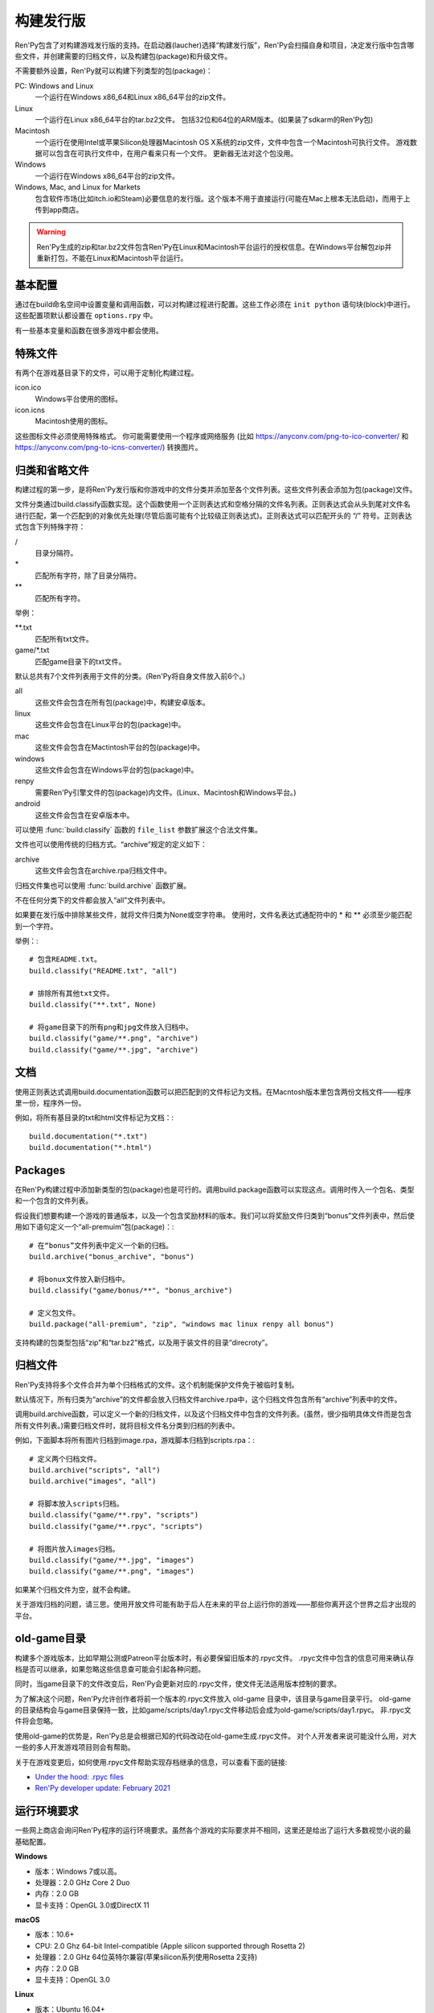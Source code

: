 .. _building-distributions:

构建发行版
======================

Ren'Py包含了对构建游戏发行版的支持。在启动器(laucher)选择“构建发行版”，Ren'Py会扫描自身和项目，决定发行版中包含哪些文件，并创建需要的归档文件，以及构建包(package)和升级文件。

不需要额外设置，Ren'Py就可以构建下列类型的包(package)：

PC: Windows and Linux
    一个运行在Windows x86_64和Linux x86_64平台的zip文件。

Linux
    一个运行在Linux x86_64平台的tar.bz2文件。
    包括32位和64位的ARM版本。(如果装了sdkarm的Ren'Py包)

Macintosh
    一个运行在使用Intel或苹果Silicon处理器Macintosh OS X系统的zip文件，文件中包含一个Macintosh可执行文件。
    游戏数据可以包含在可执行文件中，在用户看来只有一个文件。
    更新器无法对这个包没用。

Windows
   一个运行在Windows x86_64平台的zip文件。

Windows, Mac, and Linux for Markets
   包含软件市场(比如itch.io和Steam)必要信息的发行版。这个版本不用于直接运行(可能在Mac上根本无法启动)，而用于上传到app商店。

.. warning::

  Ren'Py生成的zip和tar.bz2文件包含Ren'Py在Linux和Macintosh平台运行的授权信息。在Windows平台解包zip并重新打包，不能在Linux和Macintosh平台运行。

.. _basic-configuration:

基本配置
-------------------

通过在build命名空间中设置变量和调用函数，可以对构建过程进行配置。这些工作必须在 ``init python`` 语句块(block)中进行。
这些配置项默认都设置在 ``options.rpy`` 中。

有一些基本变量和函数在很多游戏中都会使用。

.. var:: build.name = "..."

    这个变量用于自动生成build.directory_name和build.executable_name，前提是那两项都没有设置。这个变量不包含空格、冒号或分号。

.. var:: build.directory_name = "..."

   这个变量用于在归档文件中创建的目录名称。例如，如果这个变量设置为“mygame-1.0”，项目的Linux版本解包后就是“mygame-1.0-linux”。

   这个变量也用于决定包(package)文件中的目录名称。例如，如果将build.directory_name设置为“mygame-1.0”，最终归档文件里就会在基目录里放一个“mygame-1.0-dists”目录。

   这个变量不能包含特殊字符，比如空格、冒号或分号。如果没有配置，这个变量默认使用 :var:`build.name`
   和 :var:`config.version`。

.. var:: build.executable_name = "..."

   这个变量控制用于点击并启动游戏的可执行程序名称。

   这个变量不能包含特殊字符，比如空格、冒号或分号。如果没有配置，这个变量默认使用 :var:`build.name`。

   例如，如果把变量设置为“mygame”，用户在Windows平台运行mygame.exe，在Macintosh上运行mygame.app，在Linux平台运行mygame.sh。

.. _special-files:

特殊文件
-------------

有两个在游戏基目录下的文件，可以用于定制化构建过程。

icon.ico
    Windows平台使用的图标。

icon.icns
    Macintosh使用的图标。

这些图标文件必须使用特殊格式。
你可能需要使用一个程序或网络服务 (比如 https://anyconv.com/png-to-ico-converter/ 和  https://anyconv.com/png-to-icns-converter/) 转换图片。

.. _classifying-and-ignoring-files:

归类和省略文件
------------------------------

构建过程的第一步，是将Ren'Py发行版和你游戏中的文件分类并添加至各个文件列表。这些文件列表会添加为包(package)文件。

文件分类通过build.classify函数实现。这个函数使用一个正则表达式和空格分隔的文件名列表。正则表达式会从头到尾对文件名进行匹配，第一个匹配到的对象优先处理(尽管后面可能有个比较级正则表达式)。正则表达式可以匹配开头的 “/” 符号。正则表达式包含下列特殊字符：

/
   目录分隔符。
\*
   匹配所有字符，除了目录分隔符。
\*\*
   匹配所有字符。

举例：

\*\*.txt
    匹配所有txt文件。

game/\*.txt
    匹配game目录下的txt文件。

默认总共有7个文件列表用于文件的分类。(Ren'Py将自身文件放入前6个。)

all
    这些文件会包含在所有包(package)中，构建安卓版本。
linux
    这些文件会包含在Linux平台的包(package)中。
mac
    这些文件会包含在Mactintosh平台的包(package)中。
windows
    这些文件会包含在Windows平台的包(package)中。
renpy
    需要Ren'Py引擎文件的包(package)内文件。(Linux、Macintosh和Windows平台。)
android
    这些文件会包含在安卓版本中。

可以使用 :func:`build.classify` 函数的 ``file_list`` 参数扩展这个合法文件集。

文件也可以使用传统的归档方式。“archive”规定的定义如下：

archive
    这些文件会包含在archive.rpa归档文件中。

归档文件集也可以使用 :func:`build.archive` 函数扩展。

不在任何分类下的文件都会放入“all”文件列表中。

如果要在发行版中排除某些文件，就将文件归类为None或空字符串。
使用时，文件名表达式通配符中的 \* 和 \*\* 必须至少能匹配到一个字符。

举例：::

     # 包含README.txt。
     build.classify("README.txt", "all")

     # 排除所有其他txt文件。
     build.classify("**.txt", None)

     # 将game目录下的所有png和jpg文件放入归档中。
     build.classify("game/**.png", "archive")
     build.classify("game/**.jpg", "archive")

.. _documentation:

文档
-------------

使用正则表达式调用build.documentation函数可以把匹配到的文件标记为文档。在Macntosh版本里包含两份文档文件——程序里一份，程序外一份。

例如，将所有基目录的txt和html文件标记为文档：::

    build.documentation("*.txt")
    build.documentation("*.html")

.. _packages:

Packages
--------

在Ren'Py构建过程中添加新类型的包(package)也是可行的。调用build.package函数可以实现这点。调用时传入一个包名、类型和一个包含的文件列表。

假设我们想要构建一个游戏的普通版本，以及一个包含奖励材料的版本。我们可以将奖励文件归类到“bonus”文件列表中，然后使用如下语句定义一个“all-premuim”包(package)：::

    # 在“bonus”文件列表中定义一个新的归档。
    build.archive("bonus_archive", "bonus")

    # 将bonux文件放入新归档中。
    build.classify("game/bonus/**", "bonus_archive")

    # 定义包文件。
    build.package("all-premium", "zip", "windows mac linux renpy all bonus")

支持构建的包类型包括“zip”和“tar.bz2”格式，以及用于装文件的目录“direcroty”。

.. _archives:

归档文件
--------

Ren'Py支持将多个文件合并为单个归档格式的文件。这个机制能保护文件免于被临时复制。

默认情况下，所有归类为“archive”的文件都会放入归档文件archive.rpa中，这个归档文件包含所有“archive”列表中的文件。

调用build.archive函数，可以定义一个新的归档文件，以及这个归档文件中包含的文件列表。(虽然，很少指明具体文件而是包含所有文件列表。)需要归档文件时，就将目标文件名分类到归档的列表中。

例如，下面脚本将所有图片归档到image.rpa，游戏脚本归档到scripts.rpa：::

    # 定义两个归档文件。
    build.archive("scripts", "all")
    build.archive("images", "all")

    # 将脚本放入scripts归档。
    build.classify("game/**.rpy", "scripts")
    build.classify("game/**.rpyc", "scripts")

    # 将图片放入images归档。
    build.classify("game/**.jpg", "images")
    build.classify("game/**.png", "images")

如果某个归档文件为空，就不会构建。

关于游戏归档的问题，请三思。使用开放文件可能有助于后人在未来的平台上运行你的游戏——那些你离开这个世界之后才出现的平台。

.. _old-game:

old-game目录
----------------------

构建多个游戏版本，比如早期公测或Patreon平台版本时，有必要保留旧版本的.rpyc文件。
.rpyc文件中包含的信息可用来确认存档是否可以继承，如果忽略这些信息查可能会引起各种问题。

同时，当game目录下的文件改变后，Ren'Py会更新对应的.rpyc文件，使文件无法适用版本控制的要求。

为了解决这个问题，Ren'Py允许创作者将前一个版本的.rpyc文件放入 old-game 目录中，该目录与game目录平行。
old-game的目录结构会与game目录保持一致，比如game/scripts/day1.rpyc文件移动后会成为old-game/scripts/day1.rpyc。
非.rpyc文件将会忽略。

使用old-game的优势是，Ren'Py总是会根据已知的代码改动在old-game生成.rpyc文件。
对个人开发者来说可能没什么用，对大一些的多人开发游戏项目则会有帮助。

关于在游戏变更后，如何使用.rpyc文件帮助实现存档继承的信息，可以查看下面的链接:

* `Under the hood: .rpyc files <https://www.patreon.com/posts/under-hood-rpyc-23035810>`_
* `Ren'Py developer update: February 2021 <https://www.patreon.com/posts/renpy-developer-48146908>`_

.. _requirements:

运行环境要求
------------

一些网上商店会询问Ren'Py程序的运行环境要求。虽然各个游戏的实际要求并不相同，这里还是给出了运行大多数视觉小说的最基础配置。

**Windows**

* 版本：Windows 7或以高。
* 处理器：2.0 GHz Core 2 Duo
* 内存：2.0 GB
* 显卡支持：OpenGL 3.0或DirectX 11

**macOS**

* 版本：10.6+
* CPU: 2.0 Ghz 64-bit Intel-compatible (Apple silicon supported through Rosetta 2)
* 处理器：2.0 GHz 64位英特尔兼容(苹果silicon系列使用Rosetta 2支持)
* 内存：2.0 GB
* 显卡支持：OpenGL 3.0

**Linux**

* 版本：Ubuntu 16.04+
* 处理器：2.0 GHz 64位英特尔兼容
* 内存：2.0 GB
* 显卡支持：OpenGL 3.0

对磁盘空闲空间的大小则完全取决于游戏自身，并且对处理器和内存的要求可能会不同。
Ren'Py可以运行在OpenGL 2，以便使用某些扩展。

.. _build-functions:

构建(build)函数
---------------

.. function:: build.archive(name, file_list=u'all')

  声明某个归档文件。如果一个或多个文件归类为 *name* ，就会生成一个 *name*\ .rpa 归档文件。归档包含对应名称的列表中的文件。

.. function:: build.classify(pattern, file_list)

  将匹配 *pattern* 的文件归类为 *file_list* 。

.. function:: build.clear()

  清空用于文件分类的正则表达式列表。

.. function:: build.documentation(pattern)

  定义正则表达式 *pattern* 用于匹配文档类文件。在生成mac版本app时，匹配文档正则表达式的文件会存储两份——app包内一份，app包外另一份。

.. function:: build.executable(pattern)

  添加将文件标识为支持平台(Linux和Macintosh)可执行程序的正则表达式。

.. function:: build.package(name, format, file_lists, description=None, update=True, dlc=False, hidden=False)

  定义一个包(package)，这个包由打包工具生成。

  `name`
    包(package)名称。

  `format`
    包的格式。这是一个由空格分隔的字符串，由下列要素组成：

    zip
      zip文件。

    tar.bz2
      tar.bz2文件。

    directory
      包含文件的目录。

    dmg
      包含文件的Macintosh平台DMG文件。

    app-zip
      包含Macintosh应用程序的zip文件。

    app-directory
      包含mac应用程序的目录。

    app-dmg
      包含dmg文件的macintosh镜像。(仅限Mac平台。)

    空字符串则不构建任何格式的包(package)。(这个机制可以实现DLC需求。)

    `file_lists`
        包含在包(package)中的文件列表。

    `description`
        构建包(package)的可选项描述。

    `update`
        若为True并且构建了更新，就会为这个包(package)构建更新文件。

    `dlc`
        若为True，会在独立的DLC模式下构建zip或tar.bz2文件，而不是update目录下构建。

    `hidden`
        若为True，会在启动器(launcher)的包(package)列表中隐藏这个包。

.. _advanced-configuration:

高级配置项
----------------------

下列配置变量提供了对构建过程的更多控制项：

.. var:: build.allow_integrated_gpu = True

    在同时包含集成显卡和独立显卡的平台上，允许Ren'Py运行在集成显卡上。目前，这个功能仅在Mac OS X上支持。

.. var:: build.destination = "{directory_name}-dists"

    指定了构建的归档文件放的目录路径。可以是绝对路径也可以是相对路径。相对路径将项目(project)目录作为当前位置。

    下列值会使用Python的str.format函数进行替换。

    ``{directory_name}``
        build.directory_name的值。

    ``{executable_name}``
        build.executable_name的值。

    ``{version}``
        build.version的值。

.. var:: build.change_icon_i686 = True

    若为True并且 icon.ico 文件存在，32位Windows可执行程序的图标可以被修改。
    若为False，图标不能修改。将该值设置为False可以防止某些杀毒软件对游戏文件更改导致的问题。

.. var:: build.exclude_empty_directories = True

    若为True，空目录(包括文件归档后残留的空目录)会从构建的包(package)中移除。若为False，则会包含空目录。

.. var:: build.include_i686 = True

    若为True，构建Linux和Mac版本时，将包含在32位x86处理器平台运行时需要的文件。
    若为False，将不包含那些文件。

.. var:: build.include_old_themes = True

    当这项为True时，文件需要在Ren'Py 6.99.9版本之前支持的主题文件会包含在构建的包中。当这项是False时，不会包含这类文件。

    调用 :func:`gui.init` 时，这项会被设置为False。

.. var:: build.include_update = False

    若为True，Ren'Py会根据 :doc:`updater <updater>` 的设置构建文件。

.. var:: build.itch_project = None

    配置了这项后，就允许Ren'Py启动器将项目上传到itch.io。这项应该设置为在itch上注册的项目名。(例如，“renpytom/the-question”。)

    一旦设置了这项，你可以点击“构建发行版”，然后选择“上传到itch.io”，将构建的版本上传。

.. var:: build.itch_channels = { ... }

    该项将一个文件名通配表达式(比如 \*-win.zip)映射为一个字符串，对应 itch 平台对应的上传通道。
    默认值如下：
    
    ::

        {
            "*-all.zip" : "win-osx-linux",
            "*-market.zip" : "win-osx-linux",
            "*-pc.zip" : "win-linux",
            "*-win.zip" : "win",
            "*-mac.zip" : "osx",
            "*-linux.tar.bz2" : "linux",
            "*-release.apk" : "android",
        }

.. var:: build.mac_info_plist = { }

    该配置项是一个字典型数据，键和值都是字符串。用于添加或覆盖mac中的Info.plist文件。
